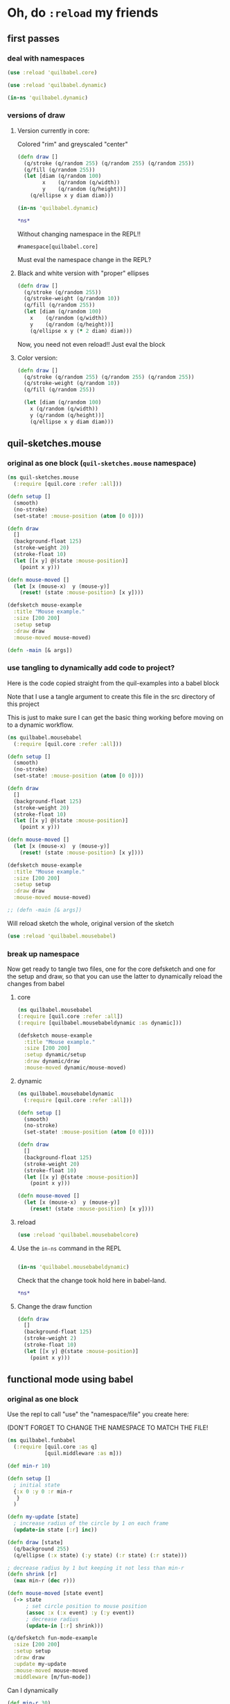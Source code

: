 *  Oh, do ~:reload~ my friends
** first passes
*** deal with namespaces
  :PROPERTIES:
  :ID:       BD6805C4-0991-4002-98FD-E0AF86528FA2
  :END:
#+begin_src clojure :results silent :show-process t
(use :reload 'quilbabel.core)
#+end_src

#+begin_src clojure :results silent :show-process t
(use :reload 'quilbabel.dynamic)
#+end_src

#+begin_src clojure :show-process t
(in-ns 'quilbabel.dynamic)
#+end_src
*** versions of draw
**** Version currently in core:

Colored "rim" and greyscaled "center"

#+begin_src clojure :show-process t
(defn draw []
  (q/stroke (q/random 255) (q/random 255) (q/random 255))
  (q/fill (q/random 255))
  (let [diam (q/random 100)
        x    (q/random (q/width))
        y    (q/random (q/height))]
    (q/ellipse x y diam diam)))
#+end_src

#+begin_src clojure :show-process t
(in-ns 'quilbabel.dynamic)
#+end_src

#+RESULTS:
: #namespace[quilbabel.dynamic]

#+begin_src clojure :show-process t
*ns*
#+end_src

#+RESULTS:
: #namespace[quilbabel.dynamic]

Without changing namespace in the REPL!!
: #namespace[quilbabel.core]


Must eval the namespace change in the REPL?
**** Black and white version with "proper" ellipses
#+begin_src clojure :show-process t
  (defn draw []
    (q/stroke (q/random 255))
    (q/stroke-weight (q/random 10))
    (q/fill (q/random 255))
    (let [diam (q/random 100)
	  x    (q/random (q/width))
	  y    (q/random (q/height))]
      (q/ellipse x y (* 2 diam) diam)))
#+end_src

#+RESULTS:
: #'quilbabel.core/draw


Now, you need not even reload!! Just eval the block
**** Color version:
#+begin_src clojure :show-process t
  (defn draw []
    (q/stroke (q/random 255) (q/random 255) (q/random 255))
    (q/stroke-weight (q/random 10))
    (q/fill (q/random 255))

    (let [diam (q/random 100)
	  x (q/random (q/width))
	  y (q/random (q/height))]
      (q/ellipse x y diam diam)))

#+end_src

#+RESULTS:
: #'quilbabel.dynamic/draw

** quil-sketches.mouse
*** original as one block (~quil-sketches.mouse~ namespace)
#+begin_src clojure :show-process t
(ns quil-sketches.mouse
  (:require [quil.core :refer :all]))

(defn setup []
  (smooth)
  (no-stroke)
  (set-state! :mouse-position (atom [0 0])))

(defn draw
  []
  (background-float 125)
  (stroke-weight 20)
  (stroke-float 10)
  (let [[x y] @(state :mouse-position)]
    (point x y)))

(defn mouse-moved []
  (let [x (mouse-x)  y (mouse-y)]
    (reset! (state :mouse-position) [x y])))

(defsketch mouse-example
  :title "Mouse example."
  :size [200 200]
  :setup setup
  :draw draw
  :mouse-moved mouse-moved)

(defn -main [& args])
#+end_src

*** use tangling to dynamically add code to project?
Here is the code copied straight from the quil-examples into a babel block

Note that I use a tangle argument to create this file in the src directory of this project

This is just to make sure I can get the basic thing working before moving on to a dynamic workflow.
#+begin_src clojure :show-process t :tangle "src/quilbabel/mousebabel.clj"
(ns quilbabel.mousebabel
  (:require [quil.core :refer :all]))

(defn setup []
  (smooth)
  (no-stroke)
  (set-state! :mouse-position (atom [0 0])))

(defn draw
  []
  (background-float 125)
  (stroke-weight 20)
  (stroke-float 10)
  (let [[x y] @(state :mouse-position)]
    (point x y)))

(defn mouse-moved []
  (let [x (mouse-x)  y (mouse-y)]
    (reset! (state :mouse-position) [x y])))

(defsketch mouse-example
  :title "Mouse example."
  :size [200 200]
  :setup setup
  :draw draw
  :mouse-moved mouse-moved)

;; (defn -main [& args])

#+end_src

Will reload sketch the whole, original version of the sketch
#+begin_src clojure :results silent :show-process t
(use :reload 'quilbabel.mousebabel)
#+end_src
*** break up namespace
Now get ready to tangle two files, one for the core defsketch and one for the setup and draw, so that you can use the latter to dynamically reload the changes from babel
**** core
#+begin_src clojure :show-process t :tangle "src/quilbabel/mousebabelcore.clj"
(ns quilbabel.mousebabel
(:require [quil.core :refer :all])
(:require [quilbabel.mousebabeldynamic :as dynamic]))

(defsketch mouse-example
  :title "Mouse example."
  :size [200 200]
  :setup dynamic/setup
  :draw dynamic/draw
  :mouse-moved dynamic/mouse-moved)

#+end_src
**** dynamic
#+begin_src clojure :show-process t :tangle "src/quilbabel/mousebabeldynamic.clj"
(ns quilbabel.mousebabeldynamic
  (:require [quil.core :refer :all]))

(defn setup []
  (smooth)
  (no-stroke)
  (set-state! :mouse-position (atom [0 0])))

(defn draw
  []
  (background-float 125)
  (stroke-weight 20)
  (stroke-float 10)
  (let [[x y] @(state :mouse-position)]
    (point x y)))

(defn mouse-moved []
  (let [x (mouse-x)  y (mouse-y)]
    (reset! (state :mouse-position) [x y])))
#+end_src
**** reload
#+begin_src clojure :show-process t
(use :reload 'quilbabel.mousebabelcore)
#+end_src

#+RESULTS:
: nil
**** Use the ~in-ns~ command in the REPL
#+BEGIN_SRC clojure :show-process t

(in-ns 'quilbabel.mousebabeldynamic)
#+END_SRC

Check that the change took hold here in babel-land.
#+begin_src clojure :show-process t
*ns*
#+end_src

#+RESULTS:
: #namespace[quilbabel.mousebabeldynamic]
**** Change the draw function 
#+begin_src clojure :show-process t
(defn draw
  []
  (background-float 125)
  (stroke-weight 2)
  (stroke-float 10)
  (let [[x y] @(state :mouse-position)]
    (point x y)))
#+end_src

#+RESULTS:
: #'quilbabel.mousebabeldynamic/draw

** functional mode using babel
*** original as one block

Use the repl to call "use" the "namespace/file" you create here:

(DON'T FORGET TO CHANGE THE NAMESPACE TO MATCH THE FILE!
#+begin_src clojure :show-process t :tangle "src/quilbabel/funbabel.clj"
(ns quilbabel.funbabel
  (:require [quil.core :as q]
            [quil.middleware :as m]))

(def min-r 10)

(defn setup []
  ; initial state
  {:x 0 :y 0 :r min-r
   }
  )

(defn my-update [state]
  ; increase radius of the circle by 1 on each frame
  (update-in state [:r] inc))

(defn draw [state]
  (q/background 255)
  (q/ellipse (:x state) (:y state) (:r state) (:r state)))

; decrease radius by 1 but keeping it not less than min-r
(defn shrink [r]
  (max min-r (dec r)))

(defn mouse-moved [state event]
  (-> state
      ; set circle position to mouse position
      (assoc :x (:x event) :y (:y event))
      ; decrease radius
      (update-in [:r] shrink)))

(q/defsketch fun-mode-example
  :size [200 200]
  :setup setup
  :draw draw
  :update my-update
  :mouse-moved mouse-moved
  :middleware [m/fun-mode])

#+end_src

Can I dynamically
#+begin_src clojure :show-process t :results silent
(def min-r 30)
#+end_src

#+begin_src clojure :show-process t
*ns*
#+end_src

#+RESULTS:
: #namespace[quilbabel.dynamic]

#+begin_src clojure :show-process t
(use :reload 'quilbabel.funbabel)
#+end_src

#+RESULTS:
: nil
* changing frame rates dynamically?

Will run the sketch ~quil-example~ in quilbabel/src/quilbabel/core.clj
#+begin_src clojure :results silent :show-process t
(use :reload 'quilbabel.core)
#+end_src

Now, copy this to the REPL in order to get define functions that use the "dynamic" namespace
#+begin_src clojure :show-process t
(in-ns 'quilbabel.dynamic)
#+end_src

But, no matter how much you want to change the frame-rate from setup, it appears that this is already done
#+begin_src clojure :show-process t
(defn setup []
  (q/frame-rate 10))
#+end_src

#+RESULTS:
: #'quilbabel.dynamic/setup
* use anonymous functions in defsketch for quick experiments
  :PROPERTIES:
  :ID:       828D0FC4-0291-4FE4-B457-CF3DD7864E27
  :END:
** concentrate circles in the top corner
#+begin_src clojure :show-process t :results silent
  (q/defsketch ellipses-with-fn-literals1
    :setup #(q/frame-rate 10)
    :draw #(q/ellipse (q/random 100) (q/random 100) 10 10)
	       )
#+end_src

#+RESULTS:
: #'my-simple-enlive.core/ellipses-with-fn-literals1
** use a ~do~ block to run two different drawings concurrent
#+begin_src clojure :show-process t
  (q/defsketch ellipses-with-fn-literals2
    :setup #(q/frame-rate 30)
    :draw #(do (q/ellipse (q/random 100) (q/random 100) 10 10)
	       ;; (Thread/sleep 3000)
	       (q/ellipse (q/random 100 300) (q/random 100 300) 10 10)
  ))

#+end_src

#+RESULTS:
: #'quilbabel.dynamic/allthree
** draw single pixel circles next to 10 pixel circles
#+begin_src clojure :show-process t
  (q/defsketch ellipses-with-fn-literals3
    :setup #(q/frame-rate 30)
    :draw #(do (q/ellipse (q/random 100) (q/random 100) (q/random 1 3) (q/random 1 3))
	       ;; (Thread/sleep 3000)
	       (q/ellipse (q/random 100 300) (q/random 100 300) 10 10)
  ))

#+end_src

#+RESULTS:
: #'quilbabel.dynamic/allthree
** nest anonymous functions, but not function literals (esp. without arguments!)
#+begin_src clojure :show-process t
*ns*
#+end_src

#+RESULTS:
: #namespace[quilbabel.core]

#+begin_src clojure :show-process t
(q/defsketch drawcircles-with-fun-mode
:size[480 120]
:setup (fn [] {:x 0, :y 0, :r 10})
:draw #(q/ellipse (:x %) (:y %) (:r %) (:r %))
:update #(update-in % [:r] inc)
:mouse-moved (fn [m e] (-> m (assoc :x (:x e) :y (:y e)) (update-in [:r] #(max 10 (dec %)))))
:middleware [m/fun-mode])
#+end_src

#+RESULTS:
: #'quilbabel.core/drawcircles

FAILS
#+begin_src clojure :show-process t
;; fails because no "draw"?
(q/defsketch diagonals
:size [480 120]
:setup (fn [] (do (q/stroke-weight 8) (for [n (range 20 400 60)] (q/line n 40 (+ n 60) 80))))
)
#+end_src

#+RESULTS:
: #'quilbabel.core/diagonals

#+begin_src clojure :show-process t
;; succeeds!
(q/defsketch diagonals1
:size [480 120]
:setup #(q/stroke-weight 8)
:draw #(q/line 10 40 (+ 10 60) 80)
)
#+end_src

#+RESULTS:
: #'quilbabel.core/diagonals1

** use dorun
FAILS
#+begin_src clojure :show-process t
;; fails because lazy-seq ~for~
(q/defsketch diagonals
:size [480 120]
:setup #(q/stroke-weight 8)
:draw #(for [n (range 20 400 60)] (q/line n 40 (+ n 60) 80))
)
#+end_src

#+RESULTS:
: #'quilbabel.core/diagonals

#+begin_src clojure :show-process t
;; succeeds with DORUN
(q/defsketch diagonals2
:size [480 120]
:setup #(dorun (for [n (range 20 400 60)] (q/line n 40 (+ n 60) 80)))
)
#+end_src
#+RESULTS:
: #'quilbabel.core/diagonals2

#+begin_src clojure :show-process t
;; succeeds with DORUN
(q/defsketch diagonals3
:size [480 120]
:setup #(do (q/stroke-weight 8) (dorun (for [n (range 20 400 60)] (q/line n 40 (+ n 60) 80))))
)
#+end_src

** use setup with ~random~ values
#+RESULTS:
: #'quilbabel.core/diagonals3
#+begin_src clojure :show-process t :results silent
;; stroke-weight set just once
(q/defsketch diagonals3
:size [480 120]
:setup #(do (q/stroke-weight (rand-int 8)) (dorun (for [n (range 20 400 60)] (q/line n 40 (+ n 60) 80))))
)
#+end_src

#+RESULTS:
: #'quilbabel.core/diagonals3

#+begin_src clojure
;; captures same stroke-weight 
(q/defsketch diagonals3
:size [480 120]
:draw #(dorun (for [n (range 20 400 60)] (do (q/stroke-weight (rand-int 34)) (q/line n 40 (+ n 60) 80))))
)
#+end_src

#+RESULTS:
: #'quilbabel.dynamic/diagonals3

#+begin_src clojure
;; use overtone function
;; when used with ~:draw~ runs through all rand n?
  (q/defsketch diagonals3
    :size [480 120]
    :draw #(let [x (overtone.algo.chance/weighted-choose [1 20 40 90] [0.5 0.3 0.125 0.075])]
	    (do (q/stroke-weight (rand-int x))
		(q/line 10 40 (+ 10 50) 80))))
#+end_src

#+RESULTS:
: #'quilbabel.dynamic/diagonals3


#+begin_src clojure
;; when used with ~:setup~ get different behavior
  (q/defsketch diagonals3
    :size [480 120]
    :setup #(let [x (overtone.algo.chance/weighted-choose [10 20 40 90] [0.5 0.3 0.125 0.075])]
	    (do (q/stroke-weight (rand-int x))
		(q/line 10 40 (+ 10 50) 80))))
#+end_src

#+RESULTS:
: #'quilbabel.dynamic/diagonals3

** use ~dorun~ in a setup function
#+begin_src clojure
;; use setup with dorun
(q/defsketch diagonals3
:size [480 120]
:setup #(dorun (for [n (range 20 400 60)] (q/line n 40 (+ n 60) 80))))
#+end_src

#+RESULTS:
: #'quilbabel.dynamic/diagonals3

#+begin_src clojure
;; proper use of ~for~ loop with ~do~ block?!
  (q/defsketch diagonals3
    :size [480 120]
    :setup #(dorun (for [n (range 20 400 60)]
		     (do (let [x (overtone.algo.chance/weighted-choose [10 20 40 90] [0.5 0.3 0.125 0.075])]
			   (q/stroke-weight (rand-int x))
			   (q/line n 40 (+ n 60) 80))))))
#+end_src

#+RESULTS:
: #'quilbabel.dynamic/diagonals3

** primitive ~overtone~ call in a quil ~sketch~
#+begin_src clojure
((overtone.live/synth (overtone.live/out 0 (overtone.live/sin-osc))))
#+end_src

#+RESULTS:
: #<synth-node[loading]: quilbabel.dynamic/anon-3 39>

#+begin_src clojure
(overtone.live/kill 39)
#+end_src

#+RESULTS:
: nil

#+begin_src clojure
  ;; proper use of ~for~ loop with ~do~ block?!
  (q/defsketch diagonals3
    :size [480 120]
    :setup #(dorun (for [n (range 20 400 60)]
		     (do (let [x (overtone.algo.chance/weighted-choose [10 20 40 90] [0.5 0.3 0.125 0.075])]
			   (q/stroke-weight (rand-int x))
			   ((overtone.live/synth (overtone.live/out 0 (overtone.live/sin-osc (+ (rand-nth [100 300 500]) (* 10 (rand) ))))))
			   (q/line n 40 (+ n 60) 80))))))
#+end_src

#+RESULTS:
: #'quilbabel.dynamic/diagonals3

** save a frame?
Without an argument...

/Users/ao/scratch/quilbabel/screen-0000.tif

#+begin_src clojure :show-process t
;; writes to wherever notion of "current directory" is
  (q/defsketch diagonals3
    :size [480 120]
    :setup #(do (q/stroke-weight (rand-int 8))
		(dorun (for [n (range 20 400 60)] (q/line n 40 (+ n 60) 80)))
		(q/save-frame)
    ))
#+end_src

#+RESULTS:
: #'quilbabel.core/diagonals3

#+begin_src clojure
  ;; stroke-weight set just once
  (q/defsketch diagonals3
    :size [480 120]
    :setup #(do (q/stroke-weight (rand-int 8))
		(dorun (for [n (range 20 400 60)] (q/line n 40 (+ n 60) 80)))
		(q/save-frame "./resources/lines1.jpg")
    ))
#+end_src

#+RESULTS:
: #'quilbabel.core/diagonals3

#+begin_src clojure :results output
(clojure.repl/doc q/save-frame)
#+end_src

#+RESULTS:
#+begin_example
-------------------------
quil.core/save-frame
([] [name])
  Saves an image identical to the current display window as a
  file. May be called multple times - each file saved will have a
  unique name. Name and image formate may be modified by passing a
  string parameter of the form "foo-####.ext" where foo- can be any
  arbitrary string, #### will be replaced with the current frame id
  and .ext is one of .tiff, .targa, .png, .jpeg or .jpg

  Examples:
  (save-frame)
  (save-frame "pretty-pic-####.jpg")
#+end_example

** translating arbitrary GSWP code
#+begin_src processing
size(480, 120);
noStroke();
background(204, 226, 225);    // Light blue color
fill(255, 0, 0, 160);         // Red color
ellipse(132, 82, 200, 200);   // Red circle
fill(0, 255, 0, 160);         // Green color
ellipse(228, -16, 200, 200);  // Green circle
fill(0, 0, 255, 160);         // Blue color
ellipse(268, 118, 200, 200);  // Blue circle

#+end_src

#+begin_src clojure :results silent
  (q/defsketch diagonals3
    :size [480 120]
    :setup #(do (q/no-stroke)
(q/background 204, 226, 225)
(q/fill 255, 0, 0, 160)
(q/ellipse 132, 82, 200, 200)
(q/fill 0, 255, 0, 160)
(q/ellipse 228, -16, 200, 200)
(q/fill 0, 0, 255, 160)
(q/ellipse 268, 118, 200, 200)
;; save-frame?
;; (q/save-frame "./resources/colors1.jpg")
    ))
#+end_src

#+RESULTS:
: #'quilbabel.dynamic/diagonals3

* testing misc. clojure blocks
#+begin_src clojure
(for [n (range 5)] (rand-int 8))
#+end_src

#+RESULTS:
| 6 | 7 | 5 | 6 | 4 |


#+begin_src clojure
*ns*
#+end_src

#+RESULTS:
: #namespace[quilbabel.dynamic]

#+begin_src clojure :results output
(clojure.repl/dir quilbabel.dynamic)
#+end_src

#+RESULTS:
: diagonals3
: draw
: setup

Pretty-print! (an impressively long and vaguely helpful list)
#+begin_src clojure :results value pp
(loaded-libs)
#+end_src

#+RESULTS:
#+begin_example
#{cider.inlined-deps.cljs-tooling.v0v2v0.cljs-tooling.complete
  cider.inlined-deps.cljs-tooling.v0v2v0.cljs-tooling.info
  cider.inlined-deps.cljs-tooling.v0v2v0.cljs-tooling.util.analysis
  cider.inlined-deps.cljs-tooling.v0v2v0.cljs-tooling.util.misc
  cider.inlined-deps.compliment.v0v3v4.compliment.context
  cider.inlined-deps.compliment.v0v3v4.compliment.core
  cider.inlined-deps.compliment.v0v3v4.compliment.sources
  cider.inlined-deps.compliment.v0v3v4.compliment.sources.class-members
  cider.inlined-deps.compliment.v0v3v4.compliment.sources.keywords
  cider.inlined-deps.compliment.v0v3v4.compliment.sources.local-bindings
  cider.inlined-deps.compliment.v0v3v4.compliment.sources.namespaces-and-classes
  cider.inlined-deps.compliment.v0v3v4.compliment.sources.ns-mappings
  cider.inlined-deps.compliment.v0v3v4.compliment.sources.resources
  cider.inlined-deps.compliment.v0v3v4.compliment.sources.special-forms
  cider.inlined-deps.compliment.v0v3v4.compliment.utils
  cider.inlined-deps.javaclasspath.v0v2v3.clojure.java.classpath
  cider.inlined-deps.toolsnamespace.v0v3v0-alpha3.clojure.tools.namespace.dependency
  cider.inlined-deps.toolsnamespace.v0v3v0-alpha3.clojure.tools.namespace.file
  cider.inlined-deps.toolsnamespace.v0v3v0-alpha3.clojure.tools.namespace.find
  cider.inlined-deps.toolsnamespace.v0v3v0-alpha3.clojure.tools.namespace.parse
  cider.inlined-deps.toolsnamespace.v0v3v0-alpha3.clojure.tools.namespace.track
  cider.inlined-deps.toolsreader.v1v0v0.clojure.tools.reader
  cider.inlined-deps.toolsreader.v1v0v0.clojure.tools.reader.default-data-readers
  cider.inlined-deps.toolsreader.v1v0v0.clojure.tools.reader.impl.commons
  cider.inlined-deps.toolsreader.v1v0v0.clojure.tools.reader.impl.utils
  cider.inlined-deps.toolsreader.v1v0v0.clojure.tools.reader.reader-types
  cider.nrepl cider.nrepl.middleware.complete
  cider.nrepl.middleware.debug cider.nrepl.middleware.info
  cider.nrepl.middleware.inspect cider.nrepl.middleware.ns
  cider.nrepl.middleware.out cider.nrepl.middleware.pprint
  cider.nrepl.middleware.stacktrace cider.nrepl.middleware.track-state
  cider.nrepl.middleware.util.cljs
  cider.nrepl.middleware.util.error-handling
  cider.nrepl.middleware.util.inspect
  cider.nrepl.middleware.util.instrument
  cider.nrepl.middleware.util.java
  cider.nrepl.middleware.util.java.parser
  cider.nrepl.middleware.util.meta cider.nrepl.middleware.util.misc
  cider.nrepl.middleware.util.namespace
  cider.nrepl.middleware.util.spec cider.nrepl.print-method
  cider.nrepl.version clj-native.callbacks clj-native.direct
  clj-native.direct-util clj-native.functions clj-native.structs
  clj-native.unions clojure.core.protocols clojure.core.server
  clojure.data.json clojure.edn clojure.instant clojure.java.browse
  clojure.java.io clojure.java.javadoc clojure.java.shell clojure.main
  clojure.pprint clojure.reflect clojure.repl clojure.set
  clojure.stacktrace clojure.string clojure.template clojure.test
  clojure.tools.nrepl clojure.tools.nrepl.ack
  clojure.tools.nrepl.bencode clojure.tools.nrepl.middleware
  clojure.tools.nrepl.middleware.interruptible-eval
  clojure.tools.nrepl.middleware.load-file
  clojure.tools.nrepl.middleware.pr-values
  clojure.tools.nrepl.middleware.session clojure.tools.nrepl.misc
  clojure.tools.nrepl.server clojure.tools.nrepl.transport clojure.uuid
  clojure.walk clojure.zip complete.core dynapath.defaults
  dynapath.dynamic-classpath dynapath.util org.satta.glob
  overtone.algo.chance overtone.algo.fn overtone.algo.lists
  overtone.algo.scaling overtone.algo.trig overtone.api overtone.at-at
  overtone.byte-spec overtone.config.file-store overtone.config.log
  overtone.config.store overtone.helpers.audio-file
  overtone.helpers.doc overtone.helpers.file overtone.helpers.hash
  overtone.helpers.lib overtone.helpers.map overtone.helpers.math
  overtone.helpers.ns overtone.helpers.old-contrib overtone.helpers.ref
  overtone.helpers.seq overtone.helpers.stereo overtone.helpers.string
  overtone.helpers.synth overtone.helpers.system overtone.helpers.zip
  overtone.jna-path overtone.libs.app-icon overtone.libs.asset
  overtone.libs.asset.store overtone.libs.boot-msg
  overtone.libs.counters overtone.libs.deps overtone.libs.event
  overtone.libs.handlers overtone.live overtone.midi
  overtone.music.pitch overtone.music.rhythm overtone.music.time
  overtone.music.tuning overtone.nativescsynth.availability
  overtone.osc overtone.osc.decode overtone.osc.dyn-vars
  overtone.osc.encode overtone.osc.pattern overtone.osc.peer
  overtone.osc.util overtone.repl.debug overtone.repl.examples
  overtone.repl.graphviz overtone.repl.inst overtone.repl.shell
  overtone.repl.ugens overtone.samples.freesound
  overtone.samples.freesound.search-results
  overtone.samples.freesound.url overtone.sc.bindings
  overtone.sc.buffer overtone.sc.bus overtone.sc.cgens.audio-in
  overtone.sc.cgens.beq-suite overtone.sc.cgens.berlach
  overtone.sc.cgens.bhob overtone.sc.cgens.buf-io
  overtone.sc.cgens.demand overtone.sc.cgens.dyn overtone.sc.cgens.env
  overtone.sc.cgens.freq overtone.sc.cgens.fx overtone.sc.cgens.info
  overtone.sc.cgens.io overtone.sc.cgens.line overtone.sc.cgens.mix
  overtone.sc.cgens.oscillators overtone.sc.cgens.tap overtone.sc.clock
  overtone.sc.defaults overtone.sc.defcgen overtone.sc.dyn-vars
  overtone.sc.envelope overtone.sc.example
  overtone.sc.examples.audio-in overtone.sc.examples.blackrain
  overtone.sc.examples.compander overtone.sc.examples.demand
  overtone.sc.examples.dyn overtone.sc.examples.membrane
  overtone.sc.examples.osc overtone.sc.examples.trig
  overtone.sc.examples.vosim overtone.sc.foundation-groups
  overtone.sc.info overtone.sc.machinery.allocator
  overtone.sc.machinery.defexample overtone.sc.machinery.server.args
  overtone.sc.machinery.server.comms
  overtone.sc.machinery.server.connection
  overtone.sc.machinery.server.native
  overtone.sc.machinery.server.osc-validator
  overtone.sc.machinery.synthdef overtone.sc.machinery.ugen.categories
  overtone.sc.machinery.ugen.check overtone.sc.machinery.ugen.common
  overtone.sc.machinery.ugen.defaults overtone.sc.machinery.ugen.doc
  overtone.sc.machinery.ugen.fn-gen
  overtone.sc.machinery.ugen.intern-ns
  overtone.sc.machinery.ugen.metadata.basicops
  overtone.sc.machinery.ugen.metadata.beq-suite
  overtone.sc.machinery.ugen.metadata.binaryopugen
  overtone.sc.machinery.ugen.metadata.buf-io
  overtone.sc.machinery.ugen.metadata.chaos
  overtone.sc.machinery.ugen.metadata.compander
  overtone.sc.machinery.ugen.metadata.control
  overtone.sc.machinery.ugen.metadata.delay
  overtone.sc.machinery.ugen.metadata.demand
  overtone.sc.machinery.ugen.metadata.envgen
  overtone.sc.machinery.ugen.metadata.extras.ay
  overtone.sc.machinery.ugen.metadata.extras.bat
  overtone.sc.machinery.ugen.metadata.extras.bbcut2u
  overtone.sc.machinery.ugen.metadata.extras.berlach
  overtone.sc.machinery.ugen.metadata.extras.bhob
  overtone.sc.machinery.ugen.metadata.extras.blackrain
  overtone.sc.machinery.ugen.metadata.extras.distortion
  overtone.sc.machinery.ugen.metadata.extras.glitch
  overtone.sc.machinery.ugen.metadata.extras.mda
  overtone.sc.machinery.ugen.metadata.extras.membrane
  overtone.sc.machinery.ugen.metadata.extras.sl
  overtone.sc.machinery.ugen.metadata.extras.stk
  overtone.sc.machinery.ugen.metadata.extras.tju
  overtone.sc.machinery.ugen.metadata.extras.vbap
  overtone.sc.machinery.ugen.metadata.extras.vosim
  overtone.sc.machinery.ugen.metadata.ff-osc
  overtone.sc.machinery.ugen.metadata.fft
  overtone.sc.machinery.ugen.metadata.fft-unpacking
  overtone.sc.machinery.ugen.metadata.fft2
  overtone.sc.machinery.ugen.metadata.filter
  overtone.sc.machinery.ugen.metadata.grain
  overtone.sc.machinery.ugen.metadata.info
  overtone.sc.machinery.ugen.metadata.input
  overtone.sc.machinery.ugen.metadata.io
  overtone.sc.machinery.ugen.metadata.line
  overtone.sc.machinery.ugen.metadata.machine-listening
  overtone.sc.machinery.ugen.metadata.misc
  overtone.sc.machinery.ugen.metadata.noise
  overtone.sc.machinery.ugen.metadata.osc
  overtone.sc.machinery.ugen.metadata.pan
  overtone.sc.machinery.ugen.metadata.random
  overtone.sc.machinery.ugen.metadata.trig
  overtone.sc.machinery.ugen.metadata.unaryopugen
  overtone.sc.machinery.ugen.sc-ugen
  overtone.sc.machinery.ugen.special-ops
  overtone.sc.machinery.ugen.specs overtone.sc.node
  overtone.sc.protocols overtone.sc.sample overtone.sc.server
  overtone.sc.synth overtone.sc.trig overtone.sc.ugens overtone.sc.util
  overtone.sc.vbap overtone.speech overtone.studio.core
  overtone.studio.fx overtone.studio.inst overtone.studio.midi
  overtone.studio.midi-player overtone.studio.mixer
  overtone.studio.scope overtone.studio.util overtone.studio.wavetable
  overtone.version quil.applet quil.core quil.helpers.applet-listener
  quil.helpers.docs quil.middleware quil.middlewares.bind-output
  quil.middlewares.deprecated-options quil.middlewares.fun-mode
  quil.middlewares.navigation-2d quil.middlewares.navigation-3d
  quil.middlewares.pause-on-error quil.middlewares.safe-fns quil.sketch
  quil.util quilbabel.core quilbabel.dynamic}
#+end_example

* Processing translation
README of processing-examples
[[file:~/org/secondary/processing-examples/README.org::*babel%20sandbox][babel sandbox]]

* text and typography practice

** simplest
#+begin_src clojure :results silent
(q/defsketch texty
:size [480, 120]
:setup #(q/text-font (q/create-font "data/Trattatello.ttf" 24))
:draw #(do (q/text-size 48) (q/text "YO Adrian" 100, 50))
  )
#+end_src
** use Letter.pde model from Processing Basics
#+begin_src clojure :results silent
  (q/defsketch texty
    :size [640, 360]

    :setup #(do (q/background 0)
		(q/text-font
		 (q/create-font "data/SourceCodePro-Regular.ttf" 24))
		(q/text-align :center, :center))
    :draw #(dorun 
	    (let [counter 35]
	      (for [y (range 0 360 46)]
		(for [x (range 0 640 46)]
		  (let [letter (char counter)]
		    (q/fill 255)
		    (q/text letter, x, y)
		    (inc counter)
		    )
		  ))))
)
#+end_src


#+begin_src clojure :results silent
  (q/defsketch diagonals3
    :size [480 120]
    :setup #(loop [n 20] 
	      (q/line n 40 (+ (* 8 n) 60) 80)
	      (if (> n 40) nil (recur (inc n)))
	      ))
#+end_src

#+begin_src clojure :results silent
  (q/defsketch texty
    :size [640, 360]
    :setup #(do (q/background 0) (q/text-font (q/create-font "data/SourceCodePro-Regular.ttf" 24)) (q/text-align :center, :center))
    :draw #(loop [counter 35]
    (dorun (for [y (range 0 360 46)]
	       (for [x (range 0 640 46)]
		 (let [letter (char counter)]
		   (q/fill 255)
		   (q/text letter, x, y)))))
	     (if (> counter 98) nil (recur (inc counter)))))
#+end_src

#+begin_src clojure :results silent
(q/defsketch simpler-text
:size [640, 360]
:setup #(do (q/text-font (q/create-font "data/SourceCodePro-Regular.ttf" 24))) 
:draw #(q/text (str (char 35)) 100, 40)
)
#+end_src

#+begin_src clojure :results silent :session *cider-repl quilbabel*
(q/defsketch simpler-text
:size [640, 360]
:setup #(do (q/text-font (q/create-font "data/SourceCodePro-Regular.ttf" 24)) (q/text (str (char 35)) 100, 40)) 
)
#+end_src

#+begin_src clojure :results silent :session *cider-repl quilbabel*
(q/defsketch simpler-text
:size [640, 360]
:setup #(do (q/text-font (q/create-font "data/SourceCodePro-Regular.ttf" 24)) (q/text (str (char (+ 35 (rand-int 94)))) 600, 40))
)
#+end_src

#+begin_src clojure :results silent
  (q/defsketch simpler-text
  :size [640, 360]
    :setup #(do (q/text-font (q/create-font "data/SourceCodePro-Regular.ttf" 24))
		   (loop [letter 35] (q/text (str (char letter)) 600, 40) (if (> letter 35) nil (recur (inc letter)))))
  )
#+end_src

#+begin_src clojure :results silent
  (q/defsketch simpler-text
  :size [640, 360]
    :setup #(do (q/background 0) (q/text-font (q/create-font "data/SourceCodePro-Regular.ttf" 24))
		(loop [letter 65]
		  (dorun (for [x [580 620]] (q/text (str (char letter)) x, 40)))
		  (if (> letter 36) nil (recur (inc letter)))))
    )
#+end_src

#+begin_src clojure :results silent
  (q/defsketch simpler-text
    :size [640, 360]
    :setup #(do (q/background 0) (q/text-font (q/create-font "data/SourceCodePro-Regular.ttf" 24))
		(dorun (for [x [580 620]
			     letter [65 66]]
			 (q/text (str (char letter)) x, 40)))))


#+end_src


#+begin_src clojure :results silent
    (q/defsketch simpler-text
      :size [640, 360]
      :setup #(do (q/background 0) (q/text-font (q/create-font "data/SourceCodePro-Regular.ttf" 24))
		  (dorun (for [x [580 620]]
			   (dorun (for [letter [65 66]]
			     (q/text (str (char letter)) x, 40)))))))


#+end_src

#+begin_src clojure :results output
(loop [n [1 2 3] x [10 100 1000]] (println (clojure.string/join [(first x) (first n)])) (if (empty? n) nil (recur (rest n) (rest x))))
#+end_src

#+RESULTS:
: 101
: 1002
: 10003
: 


#+begin_src clojure :results silent
    (q/defsketch simpler-text
      :size [640, 360]
      :setup #(do (q/background 0) (q/text-font (q/create-font "data/SourceCodePro-Regular.ttf" 24)) (loop [x [580 600] letter [65 66]] (q/text (str (char (first letter))) (first x), 40) (if (empty? x) nil (recur (rest x) (rest letter)))))
)
#+end_src

#+begin_src clojure :results silent
  (q/defsketch simpler-text
    :size [640, 360]
    :setup #(do (q/background 0) (q/text-font (q/create-font "data/SourceCodePro-Regular.ttf" 24)) 
		(dorun 
		 (loop [x [580 600] letter [65 66]] (q/text (str (char (first letter))) (first x), 40) (if (empty? x) nil (recur (rest x) (rest letter))))))
    )
#+end_src

#+begin_src clojure :results silent
  (q/defsketch simpler-text
    :size [640, 360]
    :setup #(do (q/background 0) (q/text-font (q/create-font "data/SourceCodePro-Regular.ttf" 24)) 
			 (loop [x [580 600] letter [65 66]] (q/text (str (char (first letter))) (first x), 40) (if (empty? x) nil (recur (rest x) (rest letter)))))
    )
#+end_src

#+begin_src clojure :results silent
  (q/defsketch simpler-text
    :size [640, 360]
    :setup #(do (q/background 0) (q/text-font (q/create-font "data/SourceCodePro-Regular.ttf" 24))) 
    :draw #(loop [x [580 600] letter [65 66]] (q/text (str (char (first letter))) (first x), 40) (if (empty? x) nil (recur (rest x) (rest letter))))
    )
#+end_src



#+begin_src clojure
;; succeeds!
(q/defsketch diagonals1
:size [480 120]
:setup #(q/stroke-weight 8) 
:draw #(q/point 100 40)
)
#+end_src

#+RESULTS:
: #'quilbabel.dynamic/diagonals1

#+begin_src clojure
;; succeeds!
(q/defsketch dots
:size [480 120]
:setup #(q/stroke-weight 8) 
:draw #(dorun (for [x (range 0 480 20)] (q/point x 40)))
)
#+end_src

#+RESULTS:
: #'quilbabel.dynamic/dots

#+begin_src clojure
  ;; succeeds!
  (q/defsketch rows-of-dots
  :size [480 120]
  :setup #(q/stroke-weight 8) 
  :draw #(dorun (for [x (range 0 480 20)]
		  (dorun (for [y (range 0 120 40)] (q/point x y)))))
  )
#+end_src

#+RESULTS:
: #'quilbabel.dynamic/rows-of-dots

#+begin_src clojure
  ;; succeeds!
  (q/defsketch rows-of-dots
  :size [480 120]
  :setup #(q/stroke-weight 8) 
  :draw (fn [] (dorun (for [x (range 0 480 20)]
		  (dorun (for [y (range 0 120 40)] (q/point x y))))))
  )
#+end_src

#+RESULTS:
: #'quilbabel.dynamic/rows-of-dots

#+begin_src clojure
;; works not so good
  (q/defsketch rows-of-dots
    :size [480 120]
    :setup #(do (q/background 0) (q/text-font (q/create-font "data/SourceCodePro-Regular.ttf" 24)))
    :draw (fn [](dorun
	    (for [x (range 40 480 20)]
	      (dorun
	       (for [y (range 20  120 40)] 
		 (loop [letter (seq (range 65 100))]
		   (q/text (str (char (first letter))) x, y)
		   (if (empty? letter) nil (recur (rest letter))))
			     ))))))
#+end_src

#+RESULTS:
: #'quilbabel.dynamic/rows-of-dots
#+begin_src clojure :results silent
;; pray for helpful iterating distraction
(require '[quil.helpers.seqs :as qs])
(require '[quil.helpers.calc :as qc])

(q/defsketch noise-grid
:size [300 300]
 :setup #(do (q/smooth) (dorun

   (let [x-start (q/random 10)
         y-start (q/random 10)]
     (for [y (qs/range-incl (q/height))
           x (qs/range-incl (q/width))]
       (let [x-noise (qc/mul-add x 0.01 x-start)
             y-noise (qc/mul-add y 0.01 y-start)
             alph    (* 255 (q/noise x-noise y-noise))]
         (q/stroke-int 0 alph)
         (q/line x y (inc x) (inc y))))))))
#+end_src

#+begin_src clojure
  ;; prints all on top of one place??
  (q/defsketch rows-of-dots
    :size [480 120]
    :setup #(do (q/background 0)
		(q/text-font (q/create-font "data/SourceCodePro-Regular.ttf" 24))
		(dorun
		 (for [x (range 40 480 20)
		       y (range 20 120 40)]
		   (loop [letter (seq (range 65 100))]
		     (q/text (str (char (first letter))) x, y)
		     (if (empty? letter) nil (recur (rest letter))))
		   ))))
#+end_src

#+RESULTS:
: #'quilbabel.dynamic/rows-of-dots

#+begin_src clojure :results silent
;; prints but one letter do to not using dorun
  (q/defsketch rows-of-dots
    :size [480 120]
    :setup (fn [] (dorun
		(q/text-font (q/create-font "data/SourceCodePro-Regular.ttf" 24))
(map #(q/text (str (char %1)) %2 %3) (range 65 68) [40 200 360 480] [20 50 80 110]))))
#+end_src

#+begin_src clojure :results silent
;; works, given all that it purports to do  

(q/defsketch rows-of-dots
    :size [640 360]
    :setup (fn [] (do (q/background 0)
		(q/text-font (q/create-font "data/SourceCodePro-Regular.ttf" 24))
(dorun (map #(q/text (str (char %1)) %2 %3) (range 65 69) [40 200 360 480] [20 50 80 110])))))
#+end_src


#+begin_src clojure :results value scalar
(map #(q/text (str (char %1)) %2)  (range 65 75) (for [y [40 80 120] x [20 240 460]] (vector y x)))
(map #(cons %1 %2) (range 65 75) (for [y [40 80 120] x [20 240 460]] (vector y x)))
#+end_src

#+begin_src clojure :results value scalar
(map #(cons %1 %2) (range 65 75) (for [y [40 80 120] x [20 240 460]] (vector y x)))
#+end_src

#+RESULTS:
: ((65 40 20) (66 40 240) (67 40 460) (68 80 20) (69 80 240) (70 80 460) (71 120 20) (72 120 240) (73 120 460))

#+begin_src clojure :results value scalar
(map (fn [coll] (apply + coll)) (map #(cons %1 %2) (range 65 75) (for [y [40 80 120] x [20 240 460]] (vector y x))))
#+end_src

#+RESULTS:
: (125 346 567 168 389 610 211 432 653)

#+begin_src clojure :results value scalar
(map (fn [coll] (apply #(q/text (str (char (first coll)) (second coll) (third coll))))) (map #(cons %1 %2) (range 65 75) (for [y [40 80 120] x [20 240 460]] (vector y x))))
#+end_src

#+begin_src clojure :results silent
  ;; not really
  (q/defsketch rows-of-dots
    :size [480 120]
    :setup (fn [] (do (q/text-font (q/create-font "data/SourceCodePro-Regular.ttf" 24))
		      (dorun (map
			      (fn [coll] (apply #(q/text (str (char (first coll)) (second coll) (nth coll 2)))))
			      (map #(cons %1 %2) (range 65 75) (for [y [40 80 120] x [20 240 460]] (vector y x)))) ))))
#+end_src

#+begin_src clojure :results silent
  ;; hmm
  (q/defsketch rows-of-dots
    :size [480 120]
    :setup (fn [] (do (q/stroke-weight 8)
		      (dorun (map (fn [coll]
				    (apply q/point coll))
				  (for [y [40 80 120] x [20 240 460]] (vector y x)))))))
#+end_src


#+begin_src clojure :results silent
  ;; ohh
  (q/defsketch rows-of-dots
    :size [480 240]
    :setup (fn [] (do (q/stroke-weight 8)
		      (dorun (map (fn [coll]
				    (apply q/point coll))
				  (for [y [40 80 120] x [20 240 460]] (vector x y)))))))
#+end_src



#+begin_src clojure :results silent
  ;; ahh! something
  (q/defsketch rows-of-dots
    :size [480 240]
    :setup (fn [] (do (q/stroke-weight 8)
		      (dorun (map (fn [coll]
				    (apply q/point coll))
				  (for [y (range 20 220 20) x (range 20 460 20)] (vector x y)))))))
#+end_src

#+begin_src clojure :results silent

  (q/defsketch rows-of-letterz
    :size [480 240]
    :setup (fn [] (do (q/text-font (q/create-font "data/SourceCodePro-Regular.ttf" 24))
		      (dorun (map (fn [coll]
				    (apply #(q/text (str (char %1)) %2 %3) coll)
				    (for [y (range 20 220 20) x (range 20 460 20)] (vector x y)))))))
#+end_src

#+begin_src clojure :results silent

  (q/defsketch lettur
    :size [480 240]
    :setup (fn [] (do (q/text-font (q/create-font "data/SourceCodePro-Regular.ttf" 24))
		      (q/text "A" 80 120))))

#+end_src


#+begin_src clojure :results silent

  (q/defsketch rows-of-letterz
    :size [480 240]
    :setup (fn [] (dorun (q/text-font (q/create-font "data/SourceCodePro-Regular.ttf" 24))
			 (map (partial #(q/text (str (char (first %))) (second %) (nth % 2)))
			      (for [y (range 20 220 20) x (range 20 460 20)] (vector x y)))
			 )))
#+end_src

#+begin_src clojure :results silent

  (q/defsketch a-lettur
    :size [480 240]
    :setup #(dorun (q/text-font (q/create-font "data/SourceCodePro-Regular.ttf" 24))
			 (map (partial (fn do-it [coll] (q/text (str (char (first coll))) (second coll) (nth coll 2))))
			      (map (fn add-to [n xs] (cons n xs)) (range 65 75) (for [y (range 20 220 20) x (range 20 460 20)] (vector x y)))
			 )))
#+end_src

#+begin_src clojure :results silent

  (q/defsketch no-lettur-with-doruns
    :size [480 240]
    :setup #(dorun (q/text-font (q/create-font "data/SourceCodePro-Regular.ttf" 24))
		(dorun

		 (map
		  (partial
		   (fn do-it [coll] (q/text (str (char (first coll))) (second coll) (nth coll 2))))

		  (dorun
		   (map
		    (fn add-to [n xs] (cons n xs))
		    (range 65 75)
		    (for [y (range 20 220 20) x (range 20 460 20)] (vector x y))))))
		(q/background 0)))
#+end_src
** doesn't use the font created with create-font??
#+begin_src clojure :results silent
;;; uhhhh, ok

  (q/defsketch no-lettur-with-doruns
    :size [480 240]
    :setup #(do (q/text-font (q/create-font "data/SourceCodePro-Regular.ttf" 24)))
    :draw #(dorun

		 (map
		  (partial
		   (fn do-it [coll] (q/text (str (char (first coll))) (second coll) (nth coll 2))))


		   (map
		    (fn add-to [n xs] (cons n xs))
		    (range 65 75)
		    (for [y (range 20 220 20) x (range 20 460 20)] (vector x y))))))
#+end_src

Don't call me plezz
#+begin_src clojure :results silent
;;; uhhhh, very bad to put text-font in draw??

  (q/defsketch no-lettur-with-doruns
    :size [480 240]
    :setup #(do (q/background 0))
    :draw #(dorun (q/text-font (q/create-font "data/SourceCodePro-Regular.ttf" 24))
    
		 (map
		  (partial
		   (fn do-it [coll] (q/text (str (char (first coll))) (second coll) (nth coll 2))))


		   (map
		    (fn add-to [n xs] (cons n xs))
		    (range 65 75)
		    (for [y (range 20 220 20) x (range 20 460 20)] (vector x y))))))
#+end_src
** Basically reproduces original drawing template (missing color changes)!
Uses a ~dorun~ in ~setup~ to create a complicated ~map~-ing scheme with anonymous functions
#+begin_src clojure :results silent
(q/defsketch something
  :size [660 360]
  :setup #(do (q/text-font (q/create-font "data/SourceCodePro-Regular.ttf" 24))
                 (dorun

		  (map
		   (partial
		    (fn do-it [coll] (q/text (str (char (first coll))) (second coll) (nth coll 2))))


		   (map
		    (fn add-to [n xs] (cons n xs))
		    (range 35 127)
		    (for [y (range 40 360 46) x (range 40 640 46)] (vector x y)))))))
#+end_src


Set the background color to black and accurately replicate the "gap" and "margins" of the original
#+begin_src clojure :results silent
(q/defsketch something
  :size [640 360]
  :setup #(do (q/translate 40, 40) (q/background 0) (q/text-font (q/create-font "data/SourceCodePro-Regular.ttf" 24))
                 (dorun

		  (map
		   (partial
		    (fn do-it [coll] (q/text (str (char (first coll))) (second coll) (nth coll 2))))


		   (map
		    (fn add-to [n xs] (cons n xs))
		    (range 35 127)
		    (for [y (range 0 (- 360 46) 46) x (range 0 (- 640 46) 46)] (vector x y)))))))
#+end_src

Changes fill-stroke, and uses destructuring names, but all is not well

#+begin_src clojure :results silent
  (q/defsketch something
    :size [640 360]

    :setup #(do (q/translate 40, 40) (q/background 0) (q/text-font (q/create-font "data/SourceCodePro-Regular.ttf" 24))
		(dorun

		 (map
		  (partial
		   (fn do-it [[letter x y]] 
		     (do 
		       (q/fill 255, 204, 0)
		       (q/text (str (char letter)) x y))))

		  (map
		   (fn add-to [n xs] (cons n xs))
		   (range 35 127)
		   (for [y (range 0 (- 360 46) 46) x (range 0 (- 640 46) 46)] (vector x y)))))))
#+end_src

Running the text-drawing block from within draw somehow fails to load the font and the ~translate~ values
#+begin_src clojure :results silent
  (q/defsketch wrong-number-of-args-passed-fn
    :size [640 360]
    :middleware [quil.middleware/fun-mode quil.middleware/pause-on-error]
    :setup #(do (q/translate 40, 40) (q/background 0) (q/text-font (q/create-font "data/SourceCodePro-Regular.ttf" 24)))
    :draw 
    (fn [state] 
      (dorun
       (map
	(partial
	 (fn do-it [[letter x y]] 
	   (do
	      (q/fill 255, 204, 0)
	    (q/text (str (char letter)) x y))))


	(map
	 (fn add-to [n xs] (cons n xs))
	 (range 35 127)
	 (for [y (range 0 (- 360 46) 46) x (range 0 (- 640 46) 46)] (vector x y)))))))
#+end_src

#+begin_src clojure :results output
  (q/defsketch wrong-number-of-args-passed-fn
    :size [640 360]
    :middleware [quil.middleware/fun-mode quil.middleware/pause-on-error]
    :setup (fn [] (q/translate 40, 40) (q/background 0) (q/text-font (q/create-font "data/SourceCodePro-Regular.ttf" 24)))
    :draw

      (fn my-draw [& rest ]
      (dorun
      (map

	(partial
	 (fn do-it [[letter x y]] 
	   (q/text (str (char letter)) x y)))

	(map
	 (fn add-to [n xs] (cons n xs))
	 (range 35 127)
	 (for [y (range 0 (- 360 46) 46) x (range 0 (- 640 46) 46)] (vector x y))))))
    )
#+end_src

#+RESULTS:

If you include fun-mode, you need to pass state!!??
** using ~doseq~ for side-effects?


#+begin_src clojure
;; succeeds!
(q/defsketch diagonals1
:size [480 120]
:setup #(q/stroke-weight 8) 
:draw #(doseq [x (range 40 480 10)] (q/point x 40))
)
#+end_src

#+begin_src clojure
;; succeeds!
(q/defsketch diagonals1
:size [480 120]
:setup #(do (q/frame-rate 1) (q/stroke-weight 8))
:draw #(do (q/background 255) (doseq [x (range 40 480 10)] (q/point x (q/random 10 110))))
)
#+end_src

#+begin_src clojure
;; succeeds!
(q/defsketch diagonals1
:size [480 120]
:setup #(do (q/frame-rate 1) (q/stroke-weight 2))
:draw #(do (q/background 230) (doseq [x (range 0 (q/width))] (q/point x (q/random 10 110))))
)
#+end_src

#+RESULTS:
: #'quilbabel.dynamic/diagonals1

#+begin_src clojure :results silent
(q/defsketch diagonals1
:size [480 120]
:setup #(q/ellipse 132, 82, 200, 200))
#+end_src

#+begin_src clojure :results silent
(q/defsketch diagonals1
:size [480 120]
:setup #(q/smooth) 
:draw #(q/ellipse 132, 82, (* (q/random 1) 200), (* (q/random 1) 200)))
#+end_src


#+begin_src clojure
;; wigging out with random colors in the draw!
(q/defsketch diagonals1
:size [480 120]
;; :setup #(q/stroke-weight 1) 
:setup #(q/ellipse-mode (rand-nth [:center]))
:draw #(doseq [x (range 40 480 20)] (q/fill (q/random 255)) (q/ellipse x 40 20 20))
)
#+end_src

#+RESULTS:
: #'quilbabel.dynamic/diagonals1


#+begin_src clojure
  ;; wigging out with random colors in the draw!
  (q/defsketch diagonals1
  :size [480 120]
  :setup #(q/frame-rate 1) ;; #(q/ellipse-mode (rand-nth [:radius :center :corner]))
  :draw #(dorun (do (for [y (range 0 120 10) x (range 0 480 10)] (doseq [n (range 20)] ;; (q/fill (q/random 255))
								    (q/ellipse x y n n)))))
  )
#+end_src

#+begin_src clojure
  ;; wigging out with random colors in the draw!
  (q/defsketch diagonals1
  :size [480 120]
  :setup #(q/frame-rate 1) ;; #(q/ellipse-mode (rand-nth [:radius :center :corner]))
  :draw #(dorun (do (q/background 255) (q/ellipse 20 20 (q/random 10 20) 10)))
)
#+end_src





#+RESULTS:
: #'quilbabel.dynamic/diagonals1

#+begin_src clojure :results silent
;; paints all sectors with all characters
(q/defsketch doseqs-pleazz
:size [640 360]
:middleware [quil.middleware/pause-on-error]
:setup (fn my-setup [] (q/translate 40, 40) (q/background 0) (q/text-font (q/create-font "data/SourceCodePro-Regular.ttf" 24)))
:draw #(dorun (for [y (range 0 360 35) x (range 0 640 35)] (doseq [n (range 35 110)] (q/text (str (char n)) x y))))
)
#+end_src


#+begin_src clojure
;; wigging out with random colors and (random-ellipse mode transformations) in the draw!
(q/defsketch diagonals1
:size [480 120]
:setup #(q/ellipse-mode (rand-nth [:radius :center :corner]))
:draw #(doseq [n (range 10) y (range 0 120 20 ) x (range 0 480 20)] (q/fill (q/random 255)) (q/ellipse x y n n))
)
#+end_src

#+RESULTS:
: #'quilbabel.dynamic/diagonals1

#+begin_src clojure
;; slower wigging out with random colors in the draw!
(q/defsketch diagonals1
:size [480 120]
:setup #(do (q/smooth) (q/ellipse-mode (rand-nth [:radius :center :corner])) (q/frame-rate 10))
:draw #(doseq [n (range 10) y (range 0 120 20 ) x (range 0 480 20)] (q/fill (q/random 255)) (q/ellipse x y n n))
)
#+end_src

#+RESULTS:
: #'quilbabel.dynamic/diagonals1

** whoa, randomness
#+begin_src clojure :results output
;; whoa, randomness   
 (q/defsketch wrong-number-of-args-passed-fn
      :size [640 360]
      :middleware [quil.middleware/fun-mode quil.middleware/pause-on-error]
      :setup (fn my-setup [] (do (q/translate 40, 40) (q/background 0)))
      :draw (fn my-draw [state] (dorun (apply q/ellipse (repeatedly 4 #(q/random 20 120))))
      ))
#+end_src

#+begin_src clojure :results output
;; will fail if you remove "state" argument but still include fun-mode middleware
 (q/defsketch wrong-number-of-args-passed-fn
      :size [640 360]
      :middleware [quil.middleware/fun-mode quil.middleware/pause-on-error]
      :setup (fn my-setup [] (do (q/translate 40, 40) (q/background 0)))
      :draw (fn my-draw [] (dorun (apply q/ellipse (repeatedly 4 #(q/random 20 120))))
      ))
#+end_src

#+RESULTS:

#+begin_src clojure :results silent
;; basically succeeds if you remove fun-mode middleware
 (q/defsketch wrong-number-of-args-passed-fn
      :size [640 360]
      :middleware [quil.middleware/pause-on-error]
      :setup (fn my-setup [] (do (q/translate 40, 40) (q/background 0)))
      :draw (fn my-draw [] (dorun (apply q/ellipse (repeatedly 4 #(q/random 20 120))))
      ))
#+end_src

#+begin_src clojure :results output
;; whoa, randomness   
 (q/defsketch wrong-number-of-args-passed-fn
      :size [640 360]
      :middleware [quil.middleware/fun-mode quil.middleware/pause-on-error]
      :setup (fn my-setup [] (do (q/translate 40, 40) (q/background 0)))
      :draw (fn my-draw [state] (do (q/fill (q/random 255)) (dorun (apply q/ellipse (repeatedly 4 #(q/random 20 120)))))
      ))
#+end_src

#+begin_src clojure :results output
;; whoa, randomness   
 (q/defsketch wrong-number-of-args-passed-fn
      :size [640 360]
      :middleware [quil.middleware/fun-mode quil.middleware/pause-on-error]
      :setup (fn my-setup [] (do (q/background 0)))
      :draw (fn my-draw [state] (do (apply q/translate (repeatedly 2 #(q/random 20 320))) (q/fill (q/random 255)) (dorun (apply q/ellipse (repeatedly 4 #(q/random 20 40)))))
      ))
#+end_src

#+begin_src clojure :results output
;; whoa, randomness   
 (q/defsketch wrong-number-of-args-passed-fn
      :size [640 360]
      :middleware [quil.middleware/fun-mode quil.middleware/pause-on-error]
      :setup (fn my-setup [] (do (q/background 0)))
      :draw (fn my-draw [state] (do (q/translate (q/random 20 600) (q/random 20 320)) (q/fill (q/random 255)) (dorun (apply q/ellipse (repeatedly 4 #(q/random 20 40)))))
      ))
#+end_src

#+RESULTS:
** trying out pause-on-error with rows-of-dots
#+begin_src clojure
  ;; succeeds! (IN SPITE OF ITSELF!) (must have fun-mode turned-off)
  (q/defsketch rows-of-dots
  :size [640 640]
  :middleware [quil.middleware/pause-on-error]
  :setup #(q/stroke-weight 8) 
  :draw (fn [] (dorun (for [x (range 0 480 20)]
		  (dorun (for [y (range 0 120 40)] (q/point x y))))))
  )
#+end_src

#+begin_src clojure
  ;; succeeds! (IN SPITE OF ITSELF!)
  (q/defsketch rows-of-dots
  :size [640 640]
  :middleware [quil.middleware/fun-mode quil.middleware/pause-on-error]
  :setup #(q/stroke-weight 8) 
  :draw (fn [state] (dorun (for [x (range 0 480 20)]
		  (dorun (for [y (range 0 120 40)] (q/point x y))))))
  )
#+end_src

#+RESULTS:
: #'quilbabel.dynamic/rows-of-dots

: #'quilbabel.dynamic/rows-of-dots

Why does the above change the namespace when called as a babel-block
#+begin_src clojure :results value
*ns*
#+end_src

#+RESULTS:
: #namespace[quilbabel.dynamic]


#+begin_src clojure :results value
(in-ns 'quilbabel.core)
*ns*
#+end_src

#+RESULTS:
: #namespace[quilbabel.core]#namespace[quilbabel.core]

#+begin_src clojure :results silent
(defn blank [] ())
#+end_src
* using fun-mode
** test out update functions
#+begin_src clojure
;; use update with inc to get bigger
    (q/defsketch diagonals1
    :size [480 120]
    :setup #(do (q/frame-rate 1) {:x 0 :y 0 :r 1})
    :draw (fn my-draw [state] (q/background 255) (q/ellipse 20 20 (:r state) (:r state)))
    :update (fn my-update [state] (update-in state [:r] inc))
    :middleware [m/fun-mode m/pause-on-error]
  )
#+end_src

#+RESULTS:
: #'quilbabel.core/diagonals1

#+begin_src clojure
  ;; use update with inc to get bigger
  (q/defsketch diagonals1
    :size [480 120]
    :setup #(do (q/ellipse-mode :corner) (q/frame-rate 30) {:x 0 :y 0 :r 1})
    :draw (fn my-draw [state]
	    (q/background 255)
	    (q/ellipse (q/map-range (q/sin (:r state)) -1 1 0 (- (q/width) 30)), 
		       (q/map-range (q/sin (:r state)) -1 1 0 (- (q/height) 30)), 30, 30))
    :update (fn my-update [state] (update-in state [:r] #(+ 0.1 %)))
    :middleware [m/fun-mode m/pause-on-error]
    )
#+end_src

#+RESULTS:
: #'quilbabel.core/diagonals1
